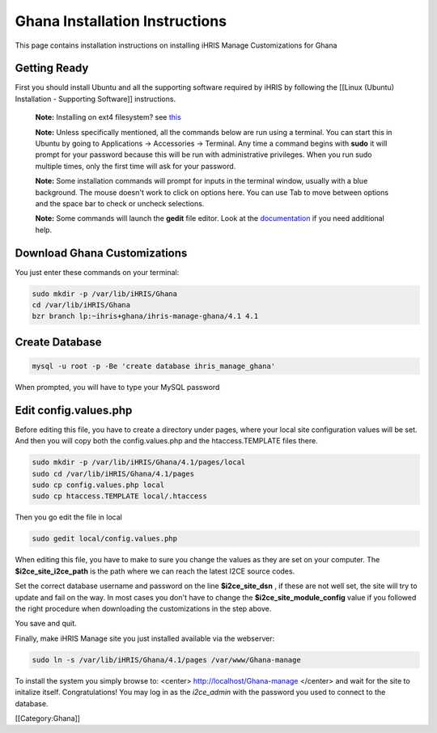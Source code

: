 Ghana Installation Instructions
===============================

This page contains installation instructions on installing iHRIS Manage Customizations for Ghana

Getting Ready
^^^^^^^^^^^^^


First you should install Ubuntu and all the supporting software required by iHRIS by following the [[Linux (Ubuntu) Installation - Supporting Software]] instructions.

 **Note:**  Installing on ext4 filesystem?  see  `this <http://ubuntuforums.org/showthread.php?t=1313834>`_ 

 **Note:**   Unless specifically mentioned, all the commands below are run using a terminal.  You can start this in Ubuntu by going to Applications -> Accessories -> Terminal.  Any time a command begins with **sudo**  it will prompt for your password because this will be run with administrative privileges.  When you run sudo multiple times, only the first time will ask for your password.

 **Note:**   Some installation commands will prompt for inputs in the terminal window, usually with a blue background.  The mouse doesn't work to click on options here.  You can use Tab to move between options and the space bar to check or uncheck selections.

 **Note:**   Some commands will launch the **gedit**  file editor.  Look at the  `documentation <https://help.ubuntu.com/community/gedit>`_  if you need additional help.



Download Ghana Customizations
^^^^^^^^^^^^^^^^^^^^^^^^^^^^^

You just enter these commands on your terminal:



.. code-block:: bash

    sudo mkdir -p /var/lib/iHRIS/Ghana
    cd /var/lib/iHRIS/Ghana
    bzr branch lp:~ihris+ghana/ihris-manage-ghana/4.1 4.1
    



Create Database
^^^^^^^^^^^^^^^



.. code-block:: bash

    mysql -u root -p -Be 'create database ihris_manage_ghana'
    

When prompted, you will have to type your MySQL password


Edit config.values.php
^^^^^^^^^^^^^^^^^^^^^^
Before editing this file, you have to create a directory under pages, where your local site configuration values will be set. And then you will copy both the config.values.php and the htaccess.TEMPLATE files there.



.. code-block:: bash

    sudo mkdir -p /var/lib/iHRIS/Ghana/4.1/pages/local
    sudo cd /var/lib/iHRIS/Ghana/4.1/pages
    sudo cp config.values.php local
    sudo cp htaccess.TEMPLATE local/.htaccess
    

Then you go edit the file in local


.. code-block:: bash

    sudo gedit local/config.values.php
    

When editing this file, you have to make to sure you change the values as they are set on your computer. The **$i2ce_site_i2ce_path**  is the path where we can reach the latest I2CE source codes.

Set the correct database username and password on the line **$i2ce_site_dsn** , if these are not well set, the site will try to update and fail on the way. In most cases you don't have to change the **$i2ce_site_module_config**  value if you followed the right procedure when downloading the customizations in the step above.

You save and quit.

Finally, make iHRIS Manage site you just installed available via the webserver:


.. code-block:: bash

    sudo ln -s /var/lib/iHRIS/Ghana/4.1/pages /var/www/Ghana-manage
    


To install the system you simply browse to:
<center>
http://localhost/Ghana-manage
</center>
and wait for the site to initalize itself.  Congratulations!  You may log in as the *i2ce_admin*  with the password you used to connect to the database.

[[Category:Ghana]]
